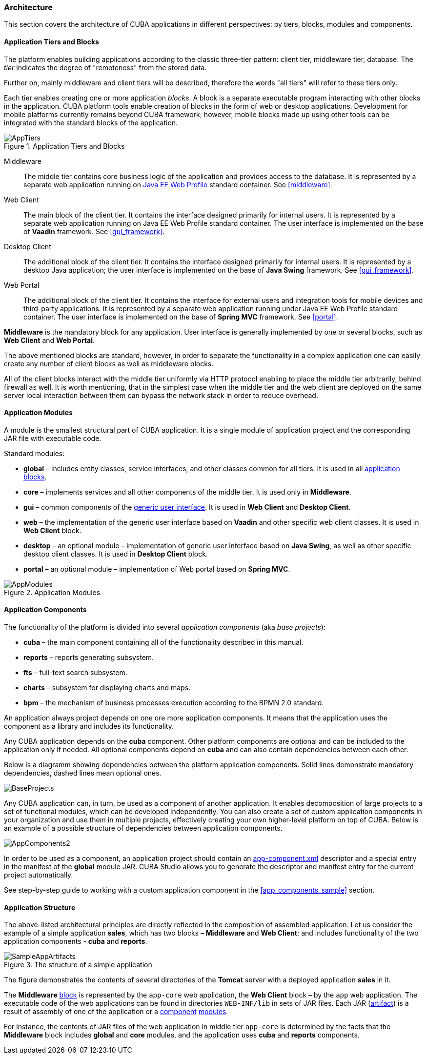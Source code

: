 [[architecture]]
=== Architecture

This section covers the architecture of CUBA applications in different perspectives: by tiers, blocks, modules and components.

[[app_tiers]]
==== Application Tiers and Blocks

The platform enables building applications according to the classic three-tier pattern: client tier, middleware tier, database. The _tier_ indicates the degree of "remoteness" from the stored data.

Further on, mainly middleware and client tiers will be described, therefore the words "all tiers" will refer to these tiers only.

Each tier enables creating one or more application _blocks_. A block is a separate executable program interacting with other blocks in the application. CUBA platform tools enable creation of blocks in the form of web or desktop applications. Development for mobile platforms currently remains beyond CUBA framework; however, mobile blocks made up using other tools can be integrated with the standard blocks of the application.

.Application Tiers and Blocks
image::AppTiers.png[align="center"]

Middleware:: The middle tier contains core business logic of the application and provides access to the database. It is represented by a separate web application running on <<javaee_web_profile, Java EE Web Profile>> standard container. See <<middleware>>.

Web Client:: The main block of the client tier. It contains the interface designed primarily for internal users. It is represented by a separate web application running on Java EE Web Profile standard container. The user interface is implemented on the base of *Vaadin* framework. See <<gui_framework>>.

Desktop Client:: The additional block of the client tier. It contains the interface designed primarily for internal users. It is represented by a desktop Java application; the user interface is implemented on the base of *Java Swing* framework. See <<gui_framework>>.

Web Portal:: The additional block of the client tier. It contains the interface for external users and integration tools for mobile devices and third-party applications. It is represented by a separate web application running under Java EE Web Profile standard container. The user interface is implemented on the base of *Spring MVC* framework. See <<portal>>.

*Middleware* is the mandatory block for any application. User interface is generally implemented by one or several blocks, such as *Web Client* and *Web Portal*.

The above mentioned blocks are standard, however, in order to separate the functionality in a complex application one can easily create any number of client blocks as well as middleware blocks.

All of the client blocks interact with the middle tier uniformly via HTTP protocol enabling to place the middle tier arbitrarily, behind firewall as well. It is worth mentioning, that in the simplest case when the middle tier and the web client are deployed on the same server local interaction between them can bypass the network stack in order to reduce overhead.

[[app_modules]]
==== Application Modules

A module is the smallest structural part of CUBA application. It is a single module of application project and the corresponding JAR file with executable code.

Standard modules:

* *global* – includes entity classes, service interfaces, and other classes common for all tiers. It is used in all <<app_tiers,application blocks>>.

* *core* – implements services and all other components of the middle tier. It is used only in *Middleware*.

* *gui* – common components of the <<gui_framework,generic user interface>>. It is used in *Web Client* and *Desktop Client*.

* *web* – the implementation of the generic user interface based on *Vaadin* and other specific web client classes. It is used in *Web Client* block.

* *desktop* – an optional module – implementation of generic user interface based on *Java Swing*, as well as other specific desktop client classes. It is used in *Desktop Client* block.

* *portal* – an optional module – implementation of Web portal based on *Spring MVC*.

.Application Modules
image::AppModules.png[align="center"]

[[app_components]]
==== Application Components

The functionality of the platform is divided into several _application components_ (aka _base projects_):

* *cuba* – the main component containing all of the functionality described in this manual.

* *reports* – reports generating subsystem.

* *fts* – full-text search subsystem.

* *charts* – subsystem for displaying charts and maps.

* *bpm* – the mechanism of business processes execution according to the BPMN 2.0 standard.

An application always project depends on one ore more application components. It means that the application uses the component as a library and includes its functionality.

Any CUBA application depends on the *cuba* component. Other platform components are optional and can be included to the application only if needed. All optional components depend on *cuba* and can also contain dependencies between each other.

Below is a diagramm showing dependencies between the platform application components. Solid lines demonstrate mandatory dependencies, dashed lines mean optional ones.

image::BaseProjects.png[align="center"]

Any CUBA application can, in turn, be used as a component of another application. It enables decomposition of large projects to a set of functional modules, which can be developed independently. You can also create a set of custom application components in your organization and use them in multiple projects, effectively creating your own higher-level platform on top of CUBA. Below is an example of a possible structure of dependencies between application components.

image::AppComponents2.png[align="center"]

In order to be used as a component, an application project should contain an <<app-component.xml,app-component.xml>> descriptor and a special entry in the manifest of the *global* module JAR. CUBA Studio allows you to generate the descriptor and manifest entry for the current project automatically.

See step-by-step guide to working with a custom application component in the <<app_components_sample,>> section.

[[app_structure]]
==== Application Structure

The above-listed architectural principles are directly reflected in the composition of assembled application. Let us consider the example of a simple application *sales*, which has two blocks – *Middleware* and *Web Client*; and includes functionality of the two application components - *cuba* and *reports*.

.The structure of a simple application 
image::SampleAppArtifacts.png[align="center"]

The figure demonstrates the contents of several directories of the *Tomcat* server with a deployed application *sales* in it.

The *Middleware* <<app_tiers,block>> is represented by the `app-core` web application, the *Web Client* block – by the `app` web application. The executable code of the web applications can be found in directories `WEB-INF/lib` in sets of JAR files. Each JAR (<<artifact, artifact>>) is a result of assembly of one of the application or a <<app_components,component>> <<app_modules,modules>>.

For instance, the contents of JAR files of the web application in middle tier `app-core` is determined by the facts that the *Middleware* block includes *global* and *core* modules, and the application uses *cuba* and *reports* components.